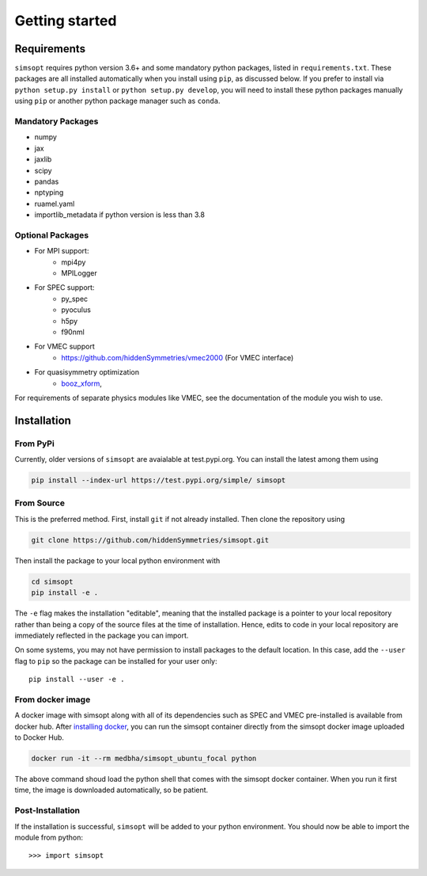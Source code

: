 Getting started
===============


Requirements
^^^^^^^^^^^^

``simsopt`` requires python version 3.6+
and some mandatory python packages, listed in
``requirements.txt``.  These packages are all installed automatically
when you install using ``pip``, as discussed below.  If you prefer to
install via ``python setup.py install`` or ``python setup.py
develop``, you will need to install these python packages manually
using ``pip`` or another python package manager such as ``conda``.

Mandatory Packages
------------------
- numpy
- jax
- jaxlib
- scipy
- pandas
- nptyping
- ruamel.yaml
- importlib_metadata if python version is less than 3.8

Optional Packages
-----------------
- For MPI support:
    * mpi4py
    * MPILogger
- For SPEC support:
    * py_spec
    * pyoculus
    * h5py
    * f90nml
- For VMEC support
    * https://github.com/hiddenSymmetries/vmec2000 (For VMEC interface)
- For quasisymmetry optimization
    * `booz_xform <https://hiddensymmetries.github.io/booz_xform/>`_,

For requirements of separate physics modules like VMEC, see the
documentation of the module you wish to use.


Installation
^^^^^^^^^^^^

From PyPi
---------
Currently, older versions of ``simsopt`` are avaialable at test.pypi.org.
You can install the latest among them using

.. code-block::

    pip install --index-url https://test.pypi.org/simple/ simsopt
    
From Source
-----------
This is the preferred method. First, install ``git`` if not already installed. Then clone the repository using

.. code-block::

    git clone https://github.com/hiddenSymmetries/simsopt.git

Then install the package to your local python environment with

.. code-block::

    cd simsopt
    pip install -e .

The ``-e`` flag makes the installation "editable", meaning that the
installed package is a pointer to your local repository rather than
being a copy of the source files at the time of installation. Hence,
edits to code in your local repository are immediately reflected in
the package you can import.

On some systems, you may not have permission to install packages to
the default location. In this case, add the ``--user`` flag to ``pip``
so the package can be installed for your user only::

    pip install --user -e .

From docker image
-----------------
A docker image with simsopt along with all of its dependencies such as
SPEC and VMEC pre-installed is available from docker hub. After 
`installing docker <https://docs.docker.com/get-docker/>`_, you can run
the simsopt container directly from the simsopt docker image uploaded to
Docker Hub.

.. code-block::

   docker run -it --rm medbha/simsopt_ubuntu_focal python

The above command shoud load the python shell that comes with the simsopt
docker container. When you run it first time, the image is downloaded
automatically, so be patient.

Post-Installation
-----------------

If the installation is successful, ``simsopt`` will be added to your
python environment. You should now be able to import the module from
python::

  >>> import simsopt

